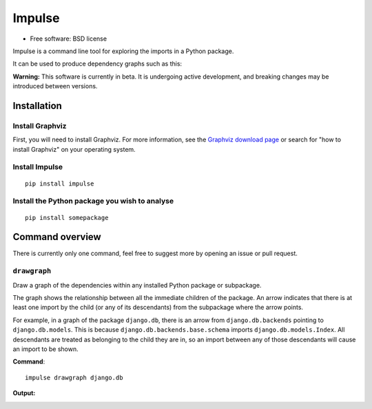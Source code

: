 =======
Impulse
=======

.. image:: https://img.shields.io/pypi/v/impulse.svg
    :target: https://pypi.org/project/impulse

.. image:: https://img.shields.io/pypi/pyversions/impulse.svg
    :alt: Python versions
    :target: https://pypi.org/project/impulse/

.. image:: https://api.travis-ci.com/seddonym/impulse.svg?branch=master
    :target: https://app.travis-ci.com/github/seddonym/impulse

* Free software: BSD license

Impulse is a command line tool for exploring the imports in a Python package.

It can be used to produce dependency graphs such as this:

.. image:: https://raw.githubusercontent.com/seddonym/impulse/master/docs/_static/images/flask.png
  :align: center
  :alt: Graph of flask package.

**Warning:** This software is currently in beta. It is undergoing active development, and breaking changes may be
introduced between versions.

Installation
------------

Install Graphviz
****************

First, you will need to install Graphviz. For more information, see the
`Graphviz download page`_ or search for "how to install Graphviz" on your operating system.


.. _Graphviz download page: https://www.graphviz.org/download/

Install Impulse
***************

::

    pip install impulse

Install the Python package you wish to analyse
**********************************************

::

    pip install somepackage

Command overview
----------------

There is currently only one command, feel free to suggest more by opening an issue or pull request.

``drawgraph``
*************

Draw a graph of the dependencies within any installed Python package or subpackage.

The graph shows the relationship between all the immediate children of the package. An arrow indicates that there is
at least one import by the child (or any of its descendants) from the subpackage where the arrow points.

For example, in a graph of the package ``django.db``, there is an arrow from ``django.db.backends`` pointing to
``django.db.models``.  This is because ``django.db.backends.base.schema`` imports ``django.db.models.Index``. All
descendants are treated as belonging to the child they are in, so an import between any of those descendants will
cause an import to be shown.

**Command**::

    impulse drawgraph django.db

**Output:**

.. image:: https://raw.githubusercontent.com/seddonym/impulse/master/docs/_static/images/django.db.png
  :align: center
  :alt: Graph of django.db package.